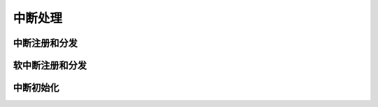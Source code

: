 ############################################
中断处理
############################################

中断注册和分发
==============================

软中断注册和分发
==============================

中断初始化
==============================